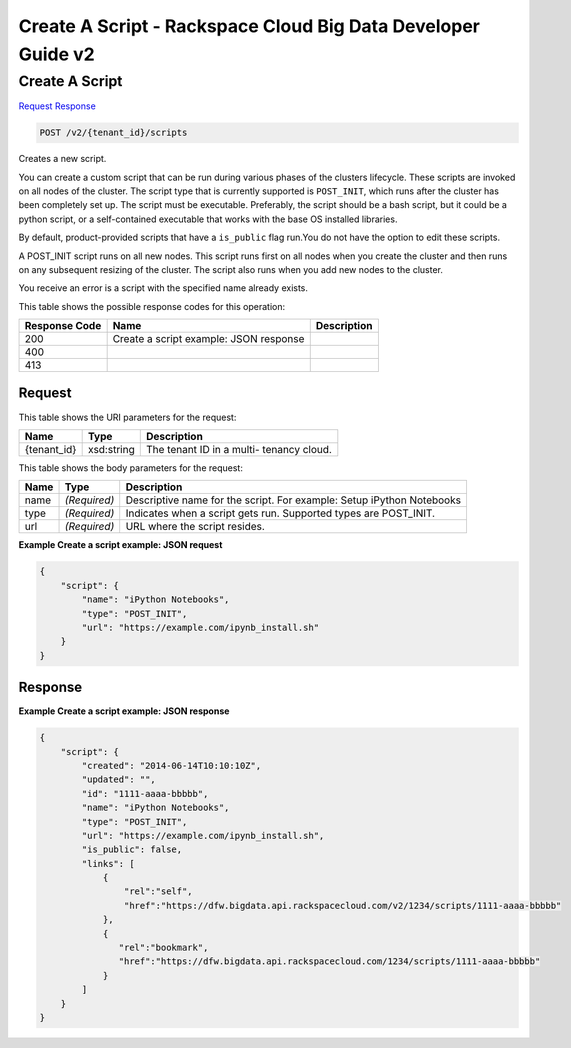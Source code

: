 =============================================================================
Create A Script -  Rackspace Cloud Big Data Developer Guide v2
=============================================================================

Create A Script
~~~~~~~~~~~~~~~~~~~~~~~~~

`Request <POST_create_a_script_v2_tenant_id_scripts.rst#request>`__
`Response <POST_create_a_script_v2_tenant_id_scripts.rst#response>`__

.. code-block:: javascript

    POST /v2/{tenant_id}/scripts

Creates a new script.

You can create a custom script that can be run during various phases of the clusters lifecycle. These scripts are invoked on all nodes of the cluster. The script type that is currently supported is ``POST_INIT``, which runs after the cluster has been completely set up. The script must be executable. Preferably, the script should be a bash script, but it could be a python script, or a self-contained executable that works with the base OS installed libraries.

By default, product-provided scripts that have a ``is_public`` flag run.You do not have the option to edit these scripts.

A POST_INIT script runs on all new nodes. This script runs first on all nodes when you create the cluster and then runs on any subsequent resizing of the cluster. The script also runs when you add new nodes to the cluster.

You receive an error is a script with the specified name already exists.



This table shows the possible response codes for this operation:


+--------------------------+-------------------------+-------------------------+
|Response Code             |Name                     |Description              |
+==========================+=========================+=========================+
|200                       |Create a script example: |                         |
|                          |JSON response            |                         |
+--------------------------+-------------------------+-------------------------+
|400                       |                         |                         |
+--------------------------+-------------------------+-------------------------+
|413                       |                         |                         |
+--------------------------+-------------------------+-------------------------+


Request
^^^^^^^^^^^^^^^^^

This table shows the URI parameters for the request:

+--------------------------+-------------------------+-------------------------+
|Name                      |Type                     |Description              |
+==========================+=========================+=========================+
|{tenant_id}               |xsd:string               |The tenant ID in a multi-|
|                          |                         |tenancy cloud.           |
+--------------------------+-------------------------+-------------------------+





This table shows the body parameters for the request:

+--------------------------+-------------------------+-------------------------+
|Name                      |Type                     |Description              |
+==========================+=========================+=========================+
|name                      |*(Required)*             |Descriptive name for the |
|                          |                         |script. For example:     |
|                          |                         |Setup iPython Notebooks  |
+--------------------------+-------------------------+-------------------------+
|type                      |*(Required)*             |Indicates when a script  |
|                          |                         |gets run. Supported      |
|                          |                         |types are POST_INIT.     |
+--------------------------+-------------------------+-------------------------+
|url                       |*(Required)*             |URL where the script     |
|                          |                         |resides.                 |
+--------------------------+-------------------------+-------------------------+





**Example Create a script example: JSON request**


.. code::

    {
        "script": {
            "name": "iPython Notebooks",
            "type": "POST_INIT",
            "url": "https://example.com/ipynb_install.sh"
        }
    }
    


Response
^^^^^^^^^^^^^^^^^^





**Example Create a script example: JSON response**


.. code::

    {
        "script": {
            "created": "2014-06-14T10:10:10Z",
            "updated": "",
            "id": "1111-aaaa-bbbbb",
            "name": "iPython Notebooks",
            "type": "POST_INIT",
            "url": "https://example.com/ipynb_install.sh",
            "is_public": false,
            "links": [
                {
                    "rel":"self",
                    "href":"https://dfw.bigdata.api.rackspacecloud.com/v2/1234/scripts/1111-aaaa-bbbbb"
                },
                {
                   "rel":"bookmark",
                   "href":"https://dfw.bigdata.api.rackspacecloud.com/1234/scripts/1111-aaaa-bbbbb"
                }
            ]
        }
    }
    

